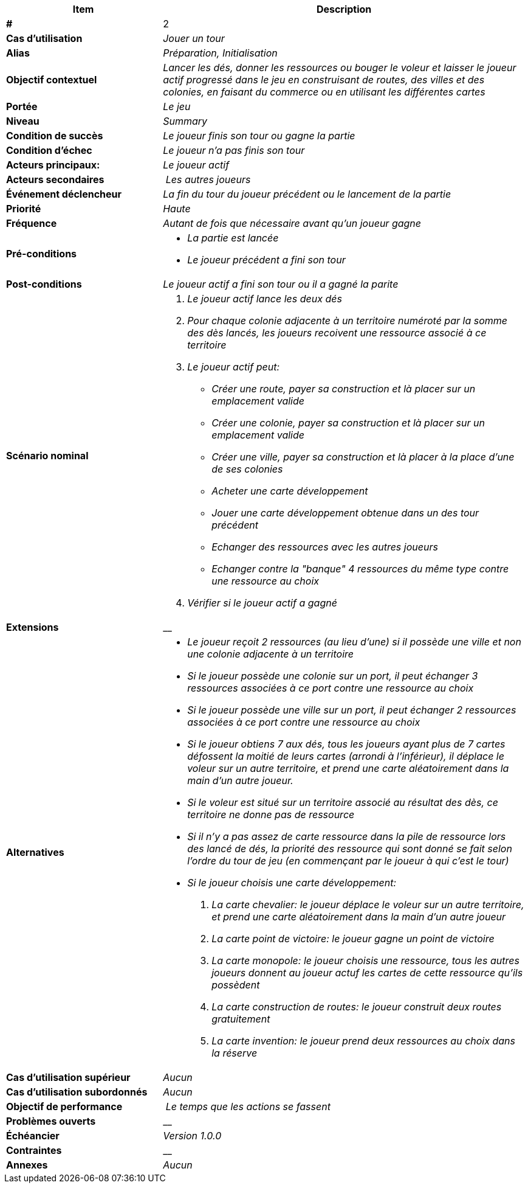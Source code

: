 [cols="30s,70n",options="header", frame=sides]
|===
| Item | Description

| # 
| 2

| Cas d'utilisation	
| _Jouer un tour_

| Alias
| _Préparation, Initialisation_

| Objectif contextuel
| _Lancer les dés, donner les ressources ou bouger le voleur et laisser le joueur actif progressé dans le jeu en construisant de routes, des villes et des colonies, en faisant du commerce ou en utilisant les différentes cartes_

| Portée	
| _Le jeu_

| Niveau
| _Summary_

| Condition de succès
| _Le joueur finis son tour ou gagne la partie_

| Condition d'échec
| _Le joueur n'a pas finis son tour_

| Acteurs principaux:
| _Le joueur actif_

| Acteurs secondaires
| _Les autres joueurs_

| Événement déclencheur
| _La fin du tour du joueur précédent ou le lancement de la partie_


| Priorité
| _Haute_

| Fréquence
| _Autant de fois que nécessaire avant qu'un joueur gagne_

| Pré-conditions 
a| 
- _La partie est lancée_
- _Le joueur précédent a fini son tour_

| Post-conditions
| _Le joueur actif a fini son tour ou il a gagné la parite_


| Scénario nominal
a|
. _Le joueur actif lance les deux dés_
. _Pour chaque colonie adjacente à un territoire numéroté par la somme des dès lancés, les joueurs recoivent une ressource associé à ce territoire_
. _Le joueur actif peut:_
 - _Créer une route, payer sa construction et là placer sur un emplacement valide_
 - _Créer une colonie, payer sa construction et là placer sur un emplacement valide_
 - _Créer une ville, payer sa construction et là placer à la place d'une de ses colonies_
 - _Acheter une carte développement_
 - _Jouer une carte développement obtenue dans un des tour précédent_
 - _Echanger des ressources avec les autres joueurs_
 - _Echanger contre la "banque" 4 ressources du même type contre une ressource au choix_
. _Vérifier si le joueur actif a gagné_


| Extensions	
|__

| Alternatives	
a| 
- _Le joueur reçoit 2 ressources (au lieu d'une) si il possède une ville et non une colonie adjacente à un territoire_
- _Si le joueur possède une colonie sur un port, il peut échanger 3 ressources associées à ce port contre une ressource au choix_
- _Si le joueur possède une ville sur un port, il peut échanger 2 ressources associées à ce port contre une ressource au choix_
- _Si le joueur obtiens 7 aux dés, tous les joueurs ayant plus de 7 cartes défossent la moitié de leurs cartes (arrondi à l'inférieur), il déplace le voleur sur un autre territoire, et prend une carte aléatoirement dans la main d'un autre joueur._
- _Si le voleur est situé sur un territoire associé au résultat des dès, ce territoire ne donne pas de ressource_
- _Si il n'y a pas assez de carte ressource dans la pile de ressource lors des lancé de dés, la priorité des ressource qui sont donné se fait selon l'ordre du tour de jeu (en commençant par le joueur à qui c'est le tour)_
- _Si le joueur choisis une carte développement:_
. _La carte chevalier: le joueur déplace le voleur sur un autre territoire, et prend une carte aléatoirement dans la main d'un autre joueur_
. _La carte point de victoire: le joueur gagne un point de victoire_
. _La carte monopole: le joueur choisis une ressource, tous les autres joueurs donnent au joueur actuf les cartes de cette ressource qu'ils possèdent_
. _La carte construction de routes: le joueur construit deux routes gratuitement_
. _La carte invention: le joueur prend deux ressources au choix dans la réserve_


| Cas d'utilisation supérieur
| _Aucun_

| Cas d'utilisation subordonnés 
| _Aucun_

| Objectif de performance
| _Le temps que les actions se fassent_

| Problèmes ouverts	
| __

| Échéancier	
| _Version 1.0.0_

| Contraintes
| __

| Annexes
| _Aucun_

|===






